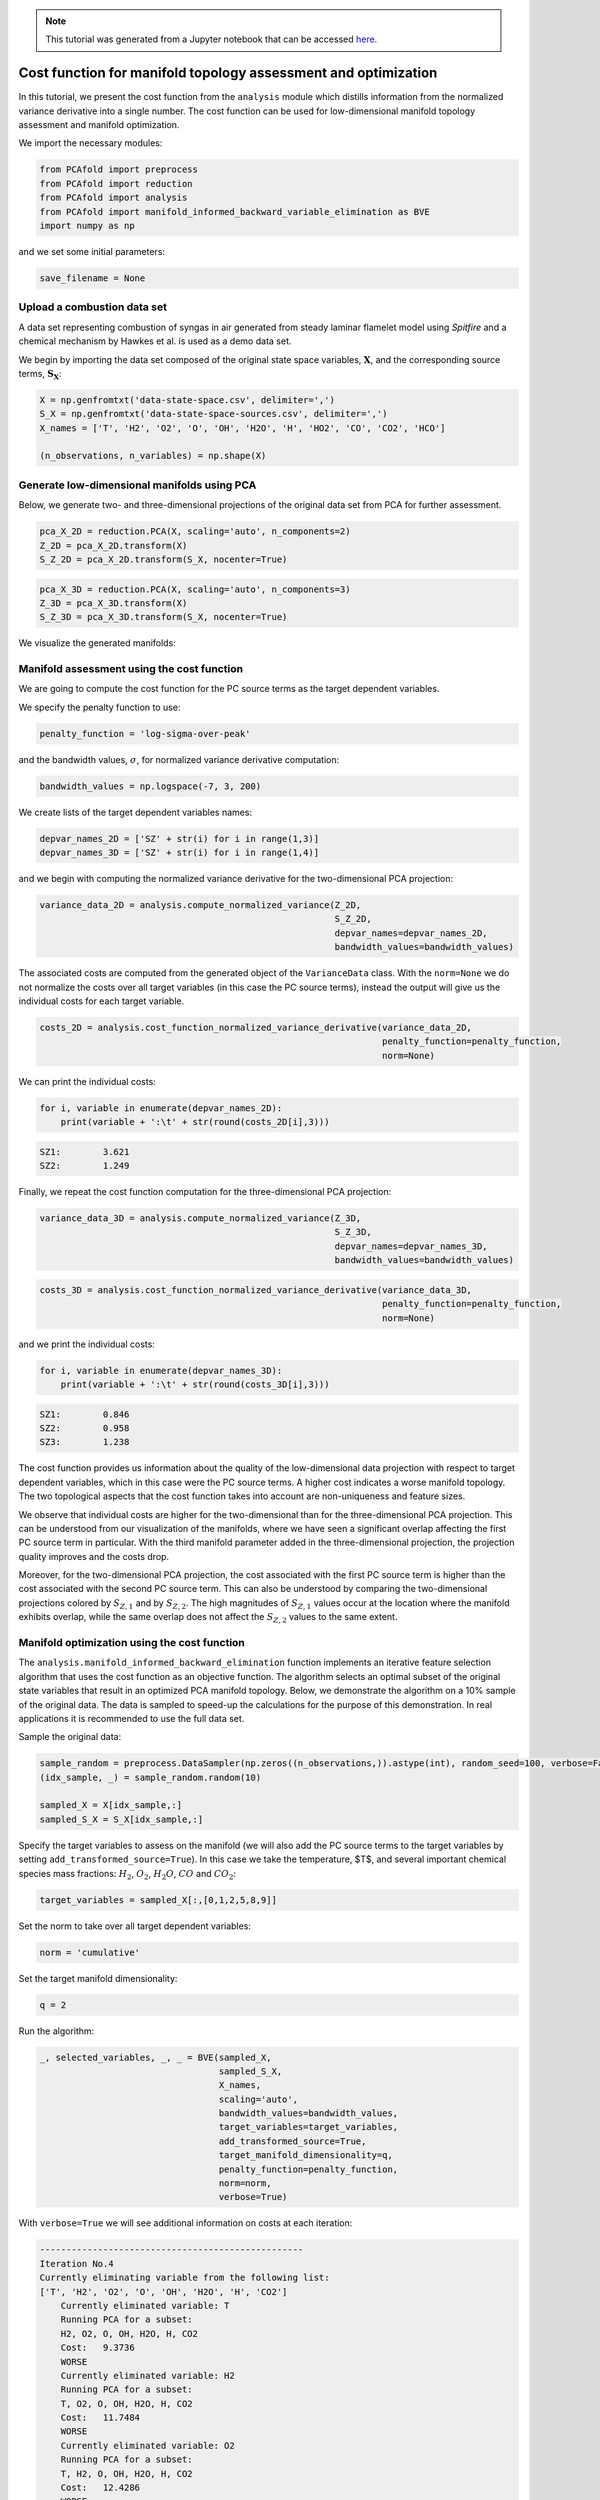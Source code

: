 .. note:: This tutorial was generated from a Jupyter notebook that can be
          accessed `here <https://mybinder.org/v2/git/https%3A%2F%2Fgitlab.multiscale.utah.edu%2Fcommon%2FPCAfold/master?filepath=docs%2Ftutorials%2Fdemo-cost-function.ipynb>`_.

#######################################################################
Cost function for manifold topology assessment and optimization
#######################################################################

In this tutorial, we present the cost function from the ``analysis`` module which distills information from the normalized variance derivative into a single number. The cost function can be used for low-dimensional manifold topology assessment and manifold optimization.

We import the necessary modules:

.. code:: python

  from PCAfold import preprocess
  from PCAfold import reduction
  from PCAfold import analysis
  from PCAfold import manifold_informed_backward_variable_elimination as BVE
  import numpy as np

and we set some initial parameters:

.. code:: python

    save_filename = None

************************************
Upload a combustion data set
************************************

A data set representing combustion of syngas in air generated from steady laminar flamelet model using *Spitfire* and a chemical mechanism by Hawkes et al. is used as a demo data set.

We begin by importing the data set composed of the original state space variables,
:math:`\mathbf{X}`, and the corresponding source terms, :math:`\mathbf{S_X}`:

.. code:: python

    X = np.genfromtxt('data-state-space.csv', delimiter=',')
    S_X = np.genfromtxt('data-state-space-sources.csv', delimiter=',')
    X_names = ['T', 'H2', 'O2', 'O', 'OH', 'H2O', 'H', 'HO2', 'CO', 'CO2', 'HCO']

    (n_observations, n_variables) = np.shape(X)

****************************************************
Generate low-dimensional manifolds using PCA
****************************************************

Below, we generate two- and three-dimensional projections of the original data set from PCA for further assessment.

.. code:: python

    pca_X_2D = reduction.PCA(X, scaling='auto', n_components=2)
    Z_2D = pca_X_2D.transform(X)
    S_Z_2D = pca_X_2D.transform(S_X, nocenter=True)

.. code:: python

    pca_X_3D = reduction.PCA(X, scaling='auto', n_components=3)
    Z_3D = pca_X_3D.transform(X)
    S_Z_3D = pca_X_3D.transform(S_X, nocenter=True)

We visualize the generated manifolds:

.. image:: ../images/tutorial-cost-function-2D-manifold-SZ1.png
    :width: 300
    :align: center

.. image:: ../images/tutorial-cost-function-2D-manifold-SZ2.png
    :width: 300
    :align: center

.. image:: ../images/tutorial-cost-function-3D-manifold-SZ1.png
    :width: 300
    :align: center

.. image:: ../images/tutorial-cost-function-3D-manifold-SZ2.png
    :width: 300
    :align: center

.. image:: ../images/tutorial-cost-function-3D-manifold-SZ3.png
    :width: 300
    :align: center

****************************************************
Manifold assessment using the cost function
****************************************************

We are going to compute the cost function for the PC source terms as the target dependent variables.

We specify the penalty function to use:

.. code:: python

    penalty_function = 'log-sigma-over-peak'

and the bandwidth values, :math:`\sigma`, for normalized variance derivative computation:

.. code:: python

    bandwidth_values = np.logspace(-7, 3, 200)

We create lists of the target dependent variables names:

.. code:: python

    depvar_names_2D = ['SZ' + str(i) for i in range(1,3)]
    depvar_names_3D = ['SZ' + str(i) for i in range(1,4)]

and we begin with computing the normalized variance derivative for the two-dimensional PCA projection:

.. code:: python

    variance_data_2D = analysis.compute_normalized_variance(Z_2D,
                                                            S_Z_2D,
                                                            depvar_names=depvar_names_2D,
                                                            bandwidth_values=bandwidth_values)

The associated costs are computed from the generated object of the ``VarianceData`` class. With the ``norm=None`` we do not normalize the costs over all target variables (in this case the PC source terms), instead the output will give us the individual costs for each target variable.

.. code:: python

    costs_2D = analysis.cost_function_normalized_variance_derivative(variance_data_2D,
                                                                     penalty_function=penalty_function,
                                                                     norm=None)

We can print the individual costs:

.. code:: python

    for i, variable in enumerate(depvar_names_2D):
        print(variable + ':\t' + str(round(costs_2D[i],3)))

.. code-block:: text

    SZ1:	3.621
    SZ2:	1.249

Finally, we repeat the cost function computation for the three-dimensional PCA projection:

.. code:: python

    variance_data_3D = analysis.compute_normalized_variance(Z_3D,
                                                            S_Z_3D,
                                                            depvar_names=depvar_names_3D,
                                                            bandwidth_values=bandwidth_values)

.. code:: python

    costs_3D = analysis.cost_function_normalized_variance_derivative(variance_data_3D,
                                                                     penalty_function=penalty_function,
                                                                     norm=None)

and we print the individual costs:

.. code:: python

    for i, variable in enumerate(depvar_names_3D):
        print(variable + ':\t' + str(round(costs_3D[i],3)))

.. code-block:: text

    SZ1:	0.846
    SZ2:	0.958
    SZ3:	1.238

The cost function provides us information about the quality of the low-dimensional data projection with respect to target dependent variables, which in this case were the PC source terms. A higher cost indicates a worse manifold topology. The two topological aspects that the cost function takes into account are non-uniqueness and feature sizes.

We observe that individual costs are higher for the two-dimensional than for the three-dimensional PCA projection. This can be understood from our visualization of the manifolds, where we have seen a significant overlap affecting the first PC source term in particular. With the third manifold parameter added in the three-dimensional projection, the projection quality improves and the costs drop.

Moreover, for the two-dimensional PCA projection, the cost associated with the first PC source term is higher than the cost associated with the second PC source term. This can also be understood by comparing the two-dimensional projections colored by :math:`S_{Z, 1}` and by :math:`S_{Z, 2}`. The high magnitudes of :math:`S_{Z, 1}` values occur at the location where the manifold exhibits overlap, while the same overlap does not affect the :math:`S_{Z, 2}` values to the same extent.

****************************************************
Manifold optimization using the cost function
****************************************************

The ``analysis.manifold_informed_backward_elimination`` function implements an iterative feature selection algorithm that uses the cost function as an objective function. The algorithm selects an optimal subset of the original state variables that result in an optimized PCA manifold topology. Below, we demonstrate the algorithm on a 10% sample of the original data. The data is sampled to speed-up the calculations for the purpose of this demonstration. In real applications it is recommended to use the full data set.

Sample the original data:

.. code:: python

    sample_random = preprocess.DataSampler(np.zeros((n_observations,)).astype(int), random_seed=100, verbose=False)
    (idx_sample, _) = sample_random.random(10)

    sampled_X = X[idx_sample,:]
    sampled_S_X = S_X[idx_sample,:]

Specify the target variables to assess on the manifold (we will also add the PC source terms to the target variables by setting ``add_transformed_source=True``). In this case we take the temperature, $T$, and several important chemical species mass fractions: :math:`H_2`, :math:`O_2`, :math:`H_2O`, :math:`CO` and :math:`CO_2`:

.. code:: python

    target_variables = sampled_X[:,[0,1,2,5,8,9]]

Set the norm to take over all target dependent variables:

.. code:: python

    norm = 'cumulative'

Set the target manifold dimensionality:

.. code:: python

    q = 2

Run the algorithm:

.. code:: python

  _, selected_variables, _, _ = BVE(sampled_X,
                                    sampled_S_X,
                                    X_names,
                                    scaling='auto',
                                    bandwidth_values=bandwidth_values,
                                    target_variables=target_variables,
                                    add_transformed_source=True,
                                    target_manifold_dimensionality=q,
                                    penalty_function=penalty_function,
                                    norm=norm,
                                    verbose=True)

With ``verbose=True`` we will see additional information on costs at each iteration:

.. code-block:: text

    --------------------------------------------------
    Iteration No.4
    Currently eliminating variable from the following list:
    ['T', 'H2', 'O2', 'O', 'OH', 'H2O', 'H', 'CO2']
        Currently eliminated variable: T
        Running PCA for a subset:
        H2, O2, O, OH, H2O, H, CO2
        Cost:	9.3736
        WORSE
        Currently eliminated variable: H2
        Running PCA for a subset:
        T, O2, O, OH, H2O, H, CO2
        Cost:	11.7484
        WORSE
        Currently eliminated variable: O2
        Running PCA for a subset:
        T, H2, O, OH, H2O, H, CO2
        Cost:	12.4286
        WORSE
        Currently eliminated variable: O
        Running PCA for a subset:
        T, H2, O2, OH, H2O, H, CO2
        Cost:	11.1713
        WORSE
        Currently eliminated variable: OH
        Running PCA for a subset:
        T, H2, O2, O, H2O, H, CO2
        Cost:	8.4524
        SAME OR BETTER
        Currently eliminated variable: H2O
        Running PCA for a subset:
        T, H2, O2, O, OH, H, CO2
        Cost:	8.7855
        SAME OR BETTER
        Currently eliminated variable: H
        Running PCA for a subset:
        T, H2, O2, O, OH, H2O, CO2
        Cost:	10.0312
        WORSE
        Currently eliminated variable: CO2
        Running PCA for a subset:
        T, H2, O2, O, OH, H2O, H
        Cost:	9.0420
        WORSE

        Variable OH is removed.
        Cost:	8.4524

        Iteration time: 2.6 minutes.

Finally, we generate the PCA projection of the optimized subset of the original data set:

.. code:: python

    pca_X_optimized = reduction.PCA(X[:,selected_variables], scaling='auto', n_components=2)
    Z_optimized = pca_X_optimized.transform(X[:,selected_variables])
    S_Z_optimized = pca_X_optimized.transform(S_X[:,selected_variables], nocenter=True)

.. image:: ../images/tutorial-cost-function-2D-optimized-manifold-SZ1.png
    :width: 300
    :align: center

.. image:: ../images/tutorial-cost-function-2D-optimized-manifold-SZ2.png
    :width: 300
    :align: center

From the plots above, we observe that the optimized two-dimensional PCA projection exhibits much less overlap compared to the two-dimensional PCA projection that we computed earlier using the full data set.

Below, we compute the costs for the two PC source terms again for this optimized projection:

.. code:: python

    variance_data_optimized = analysis.compute_normalized_variance(Z_optimized,
                                                               S_Z_optimized,
                                                               depvar_names=depvar_names_2D,
                                                               bandwidth_values=bandwidth_values)

.. code:: python

    costs_optimized = analysis.cost_function_normalized_variance_derivative(variance_data_optimized,
                                                                            penalty_function=penalty_function,
                                                                            norm=None)

.. code:: python

    for i, variable in enumerate(depvar_names_2D):
        print(variable + ':\t' + str(round(costs_optimized[i],3)))

.. code-block:: text

    SZ1:	1.357
    SZ2:	0.831

We note that the costs for the two PC source terms are lower than the costs that we computed earlier using the full data set to generate the PCA projection.
